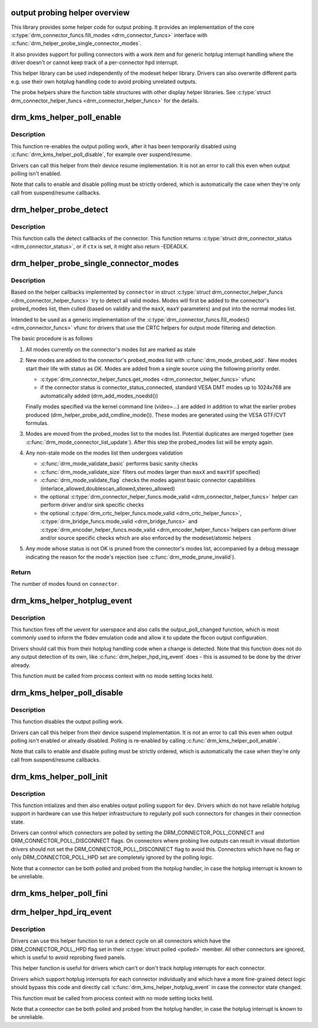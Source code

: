 .. -*- coding: utf-8; mode: rst -*-
.. src-file: drivers/gpu/drm/drm_probe_helper.c

.. _`output-probing-helper-overview`:

output probing helper overview
==============================

This library provides some helper code for output probing. It provides an
implementation of the core \ :c:type:`drm_connector_funcs.fill_modes <drm_connector_funcs>`\  interface with
\ :c:func:`drm_helper_probe_single_connector_modes`\ .

It also provides support for polling connectors with a work item and for
generic hotplug interrupt handling where the driver doesn't or cannot keep
track of a per-connector hpd interrupt.

This helper library can be used independently of the modeset helper library.
Drivers can also overwrite different parts e.g. use their own hotplug
handling code to avoid probing unrelated outputs.

The probe helpers share the function table structures with other display
helper libraries. See \ :c:type:`struct drm_connector_helper_funcs <drm_connector_helper_funcs>`\  for the details.

.. _`drm_kms_helper_poll_enable`:

drm_kms_helper_poll_enable
==========================

.. c:function:: void drm_kms_helper_poll_enable(struct drm_device *dev)

    re-enable output polling.

    :param struct drm_device \*dev:
        drm_device

.. _`drm_kms_helper_poll_enable.description`:

Description
-----------

This function re-enables the output polling work, after it has been
temporarily disabled using \ :c:func:`drm_kms_helper_poll_disable`\ , for example over
suspend/resume.

Drivers can call this helper from their device resume implementation. It is
not an error to call this even when output polling isn't enabled.

Note that calls to enable and disable polling must be strictly ordered, which
is automatically the case when they're only call from suspend/resume
callbacks.

.. _`drm_helper_probe_detect`:

drm_helper_probe_detect
=======================

.. c:function:: int drm_helper_probe_detect(struct drm_connector *connector, struct drm_modeset_acquire_ctx *ctx, bool force)

    probe connector status

    :param struct drm_connector \*connector:
        connector to probe

    :param struct drm_modeset_acquire_ctx \*ctx:
        acquire_ctx, or NULL to let this function handle locking.

    :param bool force:
        Whether destructive probe operations should be performed.

.. _`drm_helper_probe_detect.description`:

Description
-----------

This function calls the detect callbacks of the connector.
This function returns \ :c:type:`struct drm_connector_status <drm_connector_status>`\ , or
if \ ``ctx``\  is set, it might also return -EDEADLK.

.. _`drm_helper_probe_single_connector_modes`:

drm_helper_probe_single_connector_modes
=======================================

.. c:function:: int drm_helper_probe_single_connector_modes(struct drm_connector *connector, uint32_t maxX, uint32_t maxY)

    get complete set of display modes

    :param struct drm_connector \*connector:
        connector to probe

    :param uint32_t maxX:
        max width for modes

    :param uint32_t maxY:
        max height for modes

.. _`drm_helper_probe_single_connector_modes.description`:

Description
-----------

Based on the helper callbacks implemented by \ ``connector``\  in struct
\ :c:type:`struct drm_connector_helper_funcs <drm_connector_helper_funcs>`\  try to detect all valid modes.  Modes will first
be added to the connector's probed_modes list, then culled (based on validity
and the \ ``maxX``\ , \ ``maxY``\  parameters) and put into the normal modes list.

Intended to be used as a generic implementation of the
\ :c:type:`drm_connector_funcs.fill_modes() <drm_connector_funcs>`\  vfunc for drivers that use the CRTC helpers
for output mode filtering and detection.

The basic procedure is as follows

1. All modes currently on the connector's modes list are marked as stale

2. New modes are added to the connector's probed_modes list with
   \ :c:func:`drm_mode_probed_add`\ . New modes start their life with status as OK.
   Modes are added from a single source using the following priority order.

   - \ :c:type:`drm_connector_helper_funcs.get_modes <drm_connector_helper_funcs>`\  vfunc
   - if the connector status is connector_status_connected, standard
     VESA DMT modes up to 1024x768 are automatically added
     (drm_add_modes_noedid())

   Finally modes specified via the kernel command line (video=...) are
   added in addition to what the earlier probes produced
   (drm_helper_probe_add_cmdline_mode()). These modes are generated
   using the VESA GTF/CVT formulas.

3. Modes are moved from the probed_modes list to the modes list. Potential
   duplicates are merged together (see \ :c:func:`drm_mode_connector_list_update`\ ).
   After this step the probed_modes list will be empty again.

4. Any non-stale mode on the modes list then undergoes validation

   - \ :c:func:`drm_mode_validate_basic`\  performs basic sanity checks
   - \ :c:func:`drm_mode_validate_size`\  filters out modes larger than \ ``maxX``\  and \ ``maxY``\ 
     (if specified)
   - \ :c:func:`drm_mode_validate_flag`\  checks the modes against basic connector
     capabilities (interlace_allowed,doublescan_allowed,stereo_allowed)
   - the optional \ :c:type:`drm_connector_helper_funcs.mode_valid <drm_connector_helper_funcs>`\  helper can perform
     driver and/or sink specific checks
   - the optional \ :c:type:`drm_crtc_helper_funcs.mode_valid <drm_crtc_helper_funcs>`\ ,
     \ :c:type:`drm_bridge_funcs.mode_valid <drm_bridge_funcs>`\  and \ :c:type:`drm_encoder_helper_funcs.mode_valid <drm_encoder_helper_funcs>`\ 
     helpers can perform driver and/or source specific checks which are also
     enforced by the modeset/atomic helpers

5. Any mode whose status is not OK is pruned from the connector's modes list,
   accompanied by a debug message indicating the reason for the mode's
   rejection (see \ :c:func:`drm_mode_prune_invalid`\ ).

.. _`drm_helper_probe_single_connector_modes.return`:

Return
------

The number of modes found on \ ``connector``\ .

.. _`drm_kms_helper_hotplug_event`:

drm_kms_helper_hotplug_event
============================

.. c:function:: void drm_kms_helper_hotplug_event(struct drm_device *dev)

    fire off KMS hotplug events

    :param struct drm_device \*dev:
        drm_device whose connector state changed

.. _`drm_kms_helper_hotplug_event.description`:

Description
-----------

This function fires off the uevent for userspace and also calls the
output_poll_changed function, which is most commonly used to inform the fbdev
emulation code and allow it to update the fbcon output configuration.

Drivers should call this from their hotplug handling code when a change is
detected. Note that this function does not do any output detection of its
own, like \ :c:func:`drm_helper_hpd_irq_event`\  does - this is assumed to be done by the
driver already.

This function must be called from process context with no mode
setting locks held.

.. _`drm_kms_helper_poll_disable`:

drm_kms_helper_poll_disable
===========================

.. c:function:: void drm_kms_helper_poll_disable(struct drm_device *dev)

    disable output polling

    :param struct drm_device \*dev:
        drm_device

.. _`drm_kms_helper_poll_disable.description`:

Description
-----------

This function disables the output polling work.

Drivers can call this helper from their device suspend implementation. It is
not an error to call this even when output polling isn't enabled or already
disabled. Polling is re-enabled by calling \ :c:func:`drm_kms_helper_poll_enable`\ .

Note that calls to enable and disable polling must be strictly ordered, which
is automatically the case when they're only call from suspend/resume
callbacks.

.. _`drm_kms_helper_poll_init`:

drm_kms_helper_poll_init
========================

.. c:function:: void drm_kms_helper_poll_init(struct drm_device *dev)

    initialize and enable output polling

    :param struct drm_device \*dev:
        drm_device

.. _`drm_kms_helper_poll_init.description`:

Description
-----------

This function intializes and then also enables output polling support for
\ ``dev``\ . Drivers which do not have reliable hotplug support in hardware can use
this helper infrastructure to regularly poll such connectors for changes in
their connection state.

Drivers can control which connectors are polled by setting the
DRM_CONNECTOR_POLL_CONNECT and DRM_CONNECTOR_POLL_DISCONNECT flags. On
connectors where probing live outputs can result in visual distortion drivers
should not set the DRM_CONNECTOR_POLL_DISCONNECT flag to avoid this.
Connectors which have no flag or only DRM_CONNECTOR_POLL_HPD set are
completely ignored by the polling logic.

Note that a connector can be both polled and probed from the hotplug handler,
in case the hotplug interrupt is known to be unreliable.

.. _`drm_kms_helper_poll_fini`:

drm_kms_helper_poll_fini
========================

.. c:function:: void drm_kms_helper_poll_fini(struct drm_device *dev)

    disable output polling and clean it up

    :param struct drm_device \*dev:
        drm_device

.. _`drm_helper_hpd_irq_event`:

drm_helper_hpd_irq_event
========================

.. c:function:: bool drm_helper_hpd_irq_event(struct drm_device *dev)

    hotplug processing

    :param struct drm_device \*dev:
        drm_device

.. _`drm_helper_hpd_irq_event.description`:

Description
-----------

Drivers can use this helper function to run a detect cycle on all connectors
which have the DRM_CONNECTOR_POLL_HPD flag set in their \ :c:type:`struct polled <polled>`\  member. All
other connectors are ignored, which is useful to avoid reprobing fixed
panels.

This helper function is useful for drivers which can't or don't track hotplug
interrupts for each connector.

Drivers which support hotplug interrupts for each connector individually and
which have a more fine-grained detect logic should bypass this code and
directly call \ :c:func:`drm_kms_helper_hotplug_event`\  in case the connector state
changed.

This function must be called from process context with no mode
setting locks held.

Note that a connector can be both polled and probed from the hotplug handler,
in case the hotplug interrupt is known to be unreliable.

.. This file was automatic generated / don't edit.

